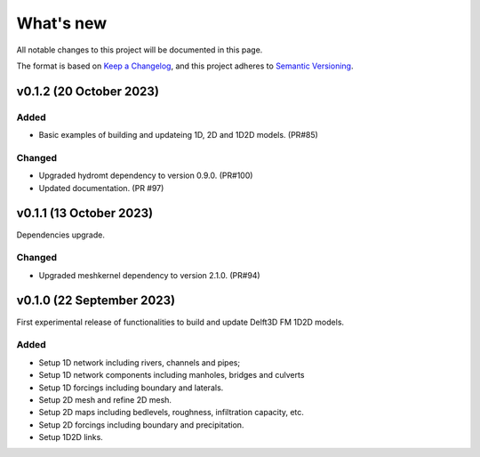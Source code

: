 ==========
What's new
==========
All notable changes to this project will be documented in this page.

The format is based on `Keep a Changelog`_, and this project adheres to
`Semantic Versioning`_.

v0.1.2 (20 October 2023)
========================

Added
-----
- Basic examples of building and updateing 1D, 2D and 1D2D models. (PR#85)

Changed
-------
- Upgraded hydromt dependency to version 0.9.0. (PR#100) 
- Updated documentation. (PR #97)

v0.1.1 (13 October 2023)
========================
Dependencies upgrade. 

Changed
-------
- Upgraded meshkernel dependency to version 2.1.0. (PR#94) 

v0.1.0 (22 September 2023)
==========================
First experimental release of functionalities to build and update Delft3D FM 1D2D models.

Added
-----
- Setup 1D network including rivers, channels and pipes;
- Setup 1D network components including manholes, bridges and culverts
- Setup 1D forcings including boundary and laterals.
- Setup 2D mesh and refine 2D mesh.
- Setup 2D maps including bedlevels, roughness, infiltration capacity, etc.
- Setup 2D forcings including boundary and precipitation.
- Setup 1D2D links.

.. _Keep a Changelog: http://keepachangelog.com/en/1.0.0/
.. _Semantic Versioning: http://semver.org/spec/v2.0.0.html
